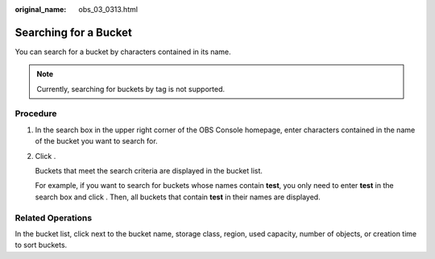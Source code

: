 :original_name: obs_03_0313.html

.. _obs_03_0313:

Searching for a Bucket
======================

You can search for a bucket by characters contained in its name.

.. note::

   Currently, searching for buckets by tag is not supported.

Procedure
---------

#. In the search box in the upper right corner of the OBS Console homepage, enter characters contained in the name of the bucket you want to search for.

#. Click |image1|.

   Buckets that meet the search criteria are displayed in the bucket list.

   For example, if you want to search for buckets whose names contain **test**, you only need to enter **test** in the search box and click |image2|. Then, all buckets that contain **test** in their names are displayed.

Related Operations
------------------

In the bucket list, click |image3| next to the bucket name, storage class, region, used capacity, number of objects, or creation time to sort buckets.

.. |image1| image:: /_static/images/en-us_image_0198432912.png
.. |image2| image:: /_static/images/en-us_image_0198432912.png
.. |image3| image:: /_static/images/en-us_image_0210886567.png
